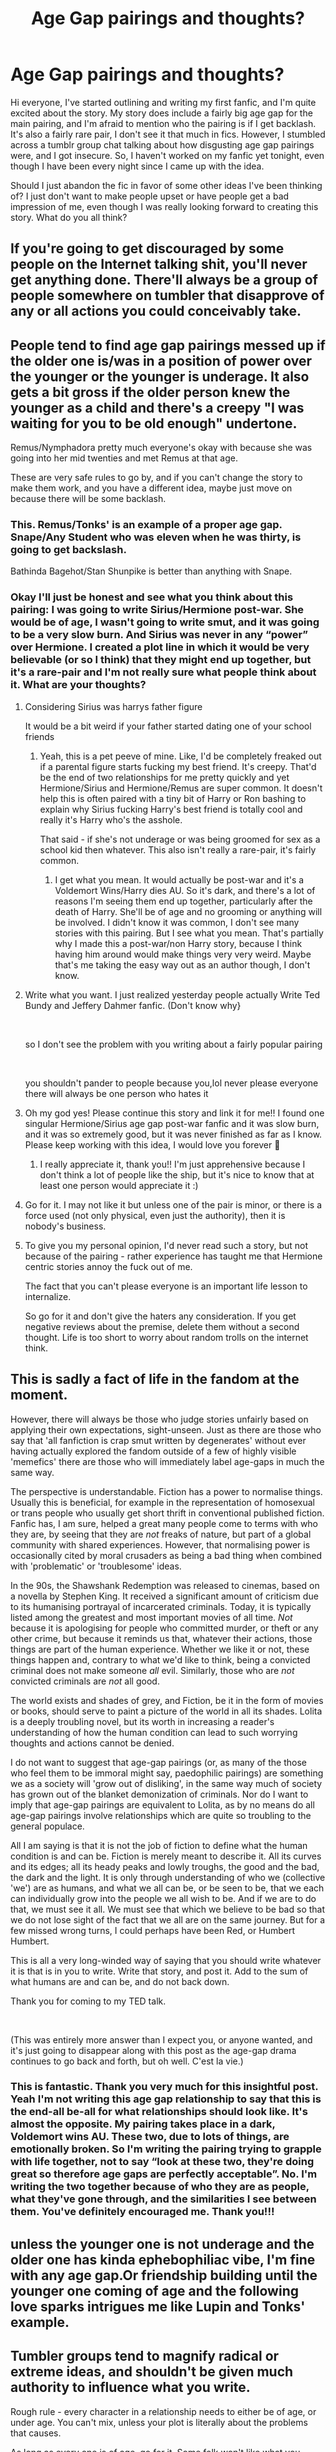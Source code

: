 #+TITLE: Age Gap pairings and thoughts?

* Age Gap pairings and thoughts?
:PROPERTIES:
:Author: slytherinliv
:Score: 0
:DateUnix: 1604383734.0
:DateShort: 2020-Nov-03
:FlairText: Discussion
:END:
Hi everyone, I've started outlining and writing my first fanfic, and I'm quite excited about the story. My story does include a fairly big age gap for the main pairing, and I'm afraid to mention who the pairing is if I get backlash. It's also a fairly rare pair, I don't see it that much in fics. However, I stumbled across a tumblr group chat talking about how disgusting age gap pairings were, and I got insecure. So, I haven't worked on my fanfic yet tonight, even though I have been every night since I came up with the idea.

Should I just abandon the fic in favor of some other ideas I've been thinking of? I just don't want to make people upset or have people get a bad impression of me, even though I was really looking forward to creating this story. What do you all think?


** If you're going to get discouraged by some people on the Internet talking shit, you'll never get anything done. There'll always be a group of people somewhere on tumbler that disapprove of any or all actions you could conceivably take.
:PROPERTIES:
:Author: HaltCPM
:Score: 18
:DateUnix: 1604391382.0
:DateShort: 2020-Nov-03
:END:


** People tend to find age gap pairings messed up if the older one is/was in a position of power over the younger or the younger is underage. It also gets a bit gross if the older person knew the younger as a child and there's a creepy "I was waiting for you to be old enough" undertone.

Remus/Nymphadora pretty much everyone's okay with because she was going into her mid twenties and met Remus at that age.

These are very safe rules to go by, and if you can't change the story to make them work, and you have a different idea, maybe just move on because there will be some backlash.
:PROPERTIES:
:Author: IneptProfessional
:Score: 25
:DateUnix: 1604384313.0
:DateShort: 2020-Nov-03
:END:

*** This. Remus/Tonks' is an example of a proper age gap. Snape/Any Student who was eleven when he was thirty, is going to get backslash.

Bathinda Bagehot/Stan Shunpike is better than anything with Snape.
:PROPERTIES:
:Author: Jon_Riptide
:Score: 20
:DateUnix: 1604384879.0
:DateShort: 2020-Nov-03
:END:


*** Okay I'll just be honest and see what you think about this pairing: I was going to write Sirius/Hermione post-war. She would be of age, I wasn't going to write smut, and it was going to be a very slow burn. And Sirius was never in any “power” over Hermione. I created a plot line in which it would be very believable (or so I think) that they might end up together, but it's a rare-pair and I'm not really sure what people think about it. What are your thoughts?
:PROPERTIES:
:Author: slytherinliv
:Score: 9
:DateUnix: 1604384673.0
:DateShort: 2020-Nov-03
:END:

**** Considering Sirius was harrys father figure

It would be a bit weird if your father started dating one of your school friends
:PROPERTIES:
:Author: CommanderL3
:Score: 17
:DateUnix: 1604386100.0
:DateShort: 2020-Nov-03
:END:

***** Yeah, this is a pet peeve of mine. Like, I'd be completely freaked out if a parental figure starts fucking my best friend. It's creepy. That'd be the end of two relationships for me pretty quickly and yet Hermione/Sirius and Hermione/Remus are super common. It doesn't help this is often paired with a tiny bit of Harry or Ron bashing to explain why Sirius fucking Harry's best friend is totally cool and really it's Harry who's the asshole.

That said - if she's not underage or was being groomed for sex as a school kid then whatever. This also isn't really a rare-pair, it's fairly common.
:PROPERTIES:
:Author: IneptProfessional
:Score: 4
:DateUnix: 1604418752.0
:DateShort: 2020-Nov-03
:END:

****** I get what you mean. It would actually be post-war and it's a Voldemort Wins/Harry dies AU. So it's dark, and there's a lot of reasons I'm seeing them end up together, particularly after the death of Harry. She'll be of age and no grooming or anything will be involved. I didn't know it was common, I don't see many stories with this pairing. But I see what you mean. That's partially why I made this a post-war/non Harry story, because I think having him around would make things very very weird. Maybe that's me taking the easy way out as an author though, I don't know.
:PROPERTIES:
:Author: slytherinliv
:Score: 3
:DateUnix: 1604423042.0
:DateShort: 2020-Nov-03
:END:


**** Write what you want. I just realized yesterday people actually Write Ted Bundy and Jeffery Dahmer fanfic. (Don't know why}

​

so I don't see the problem with you writing about a fairly popular pairing

​

you shouldn't pander to people because you,lol never please everyone there will always be one person who hates it
:PROPERTIES:
:Author: Thorfan23
:Score: 3
:DateUnix: 1604388346.0
:DateShort: 2020-Nov-03
:END:


**** Oh my god yes! Please continue this story and link it for me!! I found one singular Hermione/Sirius age gap post-war fanfic and it was slow burn, and it was so extremely good, but it was never finished as far as I know. Please keep working with this idea, I would love you forever 🙏
:PROPERTIES:
:Author: Seymore_de_sloth
:Score: 6
:DateUnix: 1604395968.0
:DateShort: 2020-Nov-03
:END:

***** I really appreciate it, thank you!! I'm just apprehensive because I don't think a lot of people like the ship, but it's nice to know that at least one person would appreciate it :)
:PROPERTIES:
:Author: slytherinliv
:Score: 3
:DateUnix: 1604423191.0
:DateShort: 2020-Nov-03
:END:


**** Go for it. I may not like it but unless one of the pair is minor, or there is a force used (not only physical, even just the authority), then it is nobody's business.
:PROPERTIES:
:Author: ceplma
:Score: 4
:DateUnix: 1604390741.0
:DateShort: 2020-Nov-03
:END:


**** To give you my personal opinion, I'd never read such a story, but not because of the pairing - rather experience has taught me that Hermione centric stories annoy the fuck out of me.

The fact that you can't please everyone is an important life lesson to internalize.

So go for it and don't give the haters any consideration. If you get negative reviews about the premise, delete them without a second thought. Life is too short to worry about random trolls on the internet think.
:PROPERTIES:
:Author: sk4t4s
:Score: 1
:DateUnix: 1604414922.0
:DateShort: 2020-Nov-03
:END:


** This is sadly a fact of life in the fandom at the moment.

However, there will always be those who judge stories unfairly based on applying their own expectations, sight-unseen. Just as there are those who say that 'all fanfiction is crap smut written by degenerates' without ever having actually explored the fandom outside of a few of highly visible 'memefics' there are those who will immediately label age-gaps in much the same way.

The perspective is understandable. Fiction has a power to normalise things. Usually this is beneficial, for example in the representation of homosexual or trans people who usually get short thrift in conventional published fiction. Fanfic has, I am sure, helped a great many people come to terms with who they are, by seeing that they are /not/ freaks of nature, but part of a global community with shared experiences. However, that normalising power is occasionally cited by moral crusaders as being a bad thing when combined with 'problematic' or 'troublesome' ideas.

In the 90s, the Shawshank Redemption was released to cinemas, based on a novella by Stephen King. It received a significant amount of criticism due to its humanising portrayal of incarcerated criminals. Today, it is typically listed among the greatest and most important movies of all time. /Not/ because it is apologising for people who committed murder, or theft or any other crime, but because it reminds us that, whatever their actions, those things are part of the human experience. Whether we like it or not, these things happen and, contrary to what we'd like to think, being a convicted criminal does not make someone /all/ evil. Similarly, those who are /not/ convicted criminals are /not/ all good.

The world exists and shades of grey, and Fiction, be it in the form of movies or books, should serve to paint a picture of the world in all its shades. Lolita is a deeply troubling novel, but its worth in increasing a reader's understanding of how the human condition can lead to such worrying thoughts and actions cannot be denied.

I do not want to suggest that age-gap pairings (or, as many of the those who feel them to be immoral might say, paedophilic pairings) are something we as a society will 'grow out of disliking', in the same way much of society has grown out of the blanket demonization of criminals. Nor do I want to imply that age-gap pairings are equivalent to Lolita, as by no means do all age-gap pairings involve relationships which are quite so troubling to the general populace.

All I am saying is that it is not the job of fiction to define what the human condition is and can be. Fiction is merely meant to describe it. All its curves and its edges; all its heady peaks and lowly troughs, the good and the bad, the dark and the light. It is only through understanding of who we (collective 'we') are as humans, and what we all can be, or be seen to be, that we each can individually grow into the people we all wish to be. And if we are to do that, we must see it all. We must see that which we believe to be bad so that we do not lose sight of the fact that we all are on the same journey. But for a few missed wrong turns, I could perhaps have been Red, or Humbert Humbert.

This is all a very long-winded way of saying that you should write whatever it is that is in you to write. Write that story, and post it. Add to the sum of what humans are and can be, and do not back down.

Thank you for coming to my TED talk.

​

(This was entirely more answer than I expect you, or anyone wanted, and it's just going to disappear along with this post as the age-gap drama continues to go back and forth, but oh well. C'est la vie.)
:PROPERTIES:
:Author: SteelbadgerMk2
:Score: 10
:DateUnix: 1604395774.0
:DateShort: 2020-Nov-03
:END:

*** This is fantastic. Thank you very much for this insightful post. Yeah I'm not writing this age gap relationship to say that this is the end-all be-all for what relationships should look like. It's almost the opposite. My pairing takes place in a dark, Voldemort wins AU. These two, due to lots of things, are emotionally broken. So I'm writing the pairing trying to grapple with life together, not to say “look at these two, they're doing great so therefore age gaps are perfectly acceptable”. No. I'm writing the two together because of who they are as people, what they've gone through, and the similarities I see between them. You've definitely encouraged me. Thank you!!!
:PROPERTIES:
:Author: slytherinliv
:Score: 3
:DateUnix: 1604423946.0
:DateShort: 2020-Nov-03
:END:


** unless the younger one is not underage and the older one has kinda ephebophiliac vibe, I'm fine with any age gap.Or friendship building until the younger one coming of age and the following love sparks intrigues me like Lupin and Tonks' example.
:PROPERTIES:
:Author: cceeujjuuidj
:Score: 2
:DateUnix: 1604404404.0
:DateShort: 2020-Nov-03
:END:


** Tumbler groups tend to magnify radical or extreme ideas, and shouldn't be given much authority to influence what you write.

Rough rule - every character in a relationship needs to either be of age, or under age. You can't mix, unless your plot is literally about the problems that causes.

As long as every one is of age, go for it. Some folk won't like what you write, but that's always going to be the case. Some folk may even be offended, but that will always be the case no matter what you write.

The most important rule is to write what you want to write, screw the haters.
:PROPERTIES:
:Score: 2
:DateUnix: 1604391511.0
:DateShort: 2020-Nov-03
:END:


** If you get insecure after reading /tumblr/, you should probably not be publishing anything. As in, at all, ever. Or maybe entirely without comments. Is that an option somewhere?
:PROPERTIES:
:Author: Sescquatch
:Score: 3
:DateUnix: 1604389856.0
:DateShort: 2020-Nov-03
:END:

*** Well I've never posted anything before, so I'm nervous to begin with. And it's not just that I care too much about people's opinions, I don't want to be seen as morally wrong, you know what I mean? If it were anything else I wouldn't care at all, but because people have strong opinions about this particular issue, I guess I'm really nervous about posting it.
:PROPERTIES:
:Author: slytherinliv
:Score: 2
:DateUnix: 1604423570.0
:DateShort: 2020-Nov-03
:END:


*** yeah I'm pretty sure you canon ao3. Or at the very least you can turn on comment approval, which dissuades a lot of people from commenting
:PROPERTIES:
:Author: karigan_g
:Score: 1
:DateUnix: 1604398312.0
:DateShort: 2020-Nov-03
:END:

**** Well, OP should try that, then. +1
:PROPERTIES:
:Author: Sescquatch
:Score: 1
:DateUnix: 1604416995.0
:DateShort: 2020-Nov-03
:END:


** [deleted]
:PROPERTIES:
:Score: 6
:DateUnix: 1604384614.0
:DateShort: 2020-Nov-03
:END:

*** Yeah I hear you. I just don't want to upset anyone or make anyone mad with the pairing. Maybe I'm being too conscientious about it? I don't know.
:PROPERTIES:
:Author: slytherinliv
:Score: 8
:DateUnix: 1604384824.0
:DateShort: 2020-Nov-03
:END:

**** You are, only because you could take months and try and figure out the exact combination of characters and relationships that won't offend anyone and still get some asshole trolling you on your first chapter. As a writer, people are going to criticize your writing no matter what - write something you are proud of and don't worry overmuch about what people on the internet think. Not to mention your writing is naturally going to be better writing about characters and relationships you're interested in, rather than trying to adapt to other people's preferences.
:PROPERTIES:
:Author: bgottfried91
:Score: 12
:DateUnix: 1604386481.0
:DateShort: 2020-Nov-03
:END:

***** Thank you, this is really solid advice. I really want to write this, and I know people write a lot of age gap pairings for Snarry, Snape/Hermione, etc. So I don't know why I'm so nervous about mine (I'll just go ahead and say it, it's eventual Sirius/Hermione). I could easily transform it into Sirius being a mentor rather than a romantic partner as the whole fic will have a found family vibe. but I just saw it as a romance. I guess I want it to be kudosed and commented on (what author doesn't?), but I have a couple options I think. Either write what I want to write, or use one of my other ideas for a more popular pairing
:PROPERTIES:
:Author: slytherinliv
:Score: 3
:DateUnix: 1604387247.0
:DateShort: 2020-Nov-03
:END:

****** Do you want any help with it?
:PROPERTIES:
:Author: Thorfan23
:Score: 0
:DateUnix: 1604400248.0
:DateShort: 2020-Nov-03
:END:


** It depends. Are they all 18+ age wise? And are all parties involved aware of age difference? Because I read a hermione/grindlewald fic a while back and it wasn't creepy or icky The age gap thing comes into play typically when the age of consent isn't met and the parties involved aren't informed typically in self inserts or other deage fics where one person is an adult in mind if not in body and the other is a child\\
the other issue is the power dynamic, a professor involved with a student, underage or not is not ok, the professor holds power over the student outside of their personal relationship which makes the consent given invalid
:PROPERTIES:
:Author: Kingslayer629736
:Score: 1
:DateUnix: 1604515174.0
:DateShort: 2020-Nov-04
:END:

*** Yes they're both 18+, with no power dynamic of professor/student involved or anything like that. It is a fairly big age gap though, 20 years...
:PROPERTIES:
:Author: slytherinliv
:Score: 1
:DateUnix: 1604528251.0
:DateShort: 2020-Nov-05
:END:

**** 20 years while a fairly big age gap and rare isn't unheard of and so long as everything is above board it shouldn't be an issue
:PROPERTIES:
:Author: Kingslayer629736
:Score: 1
:DateUnix: 1604534046.0
:DateShort: 2020-Nov-05
:END:


** I write way, /way/ more messed-up stuff than what you're planning on writing, with no shame whatsoever. Never abandon a fic just because of some random Tumblr antis. Go for it.
:PROPERTIES:
:Score: 1
:DateUnix: 1604957397.0
:DateShort: 2020-Nov-10
:END:


** Don't abandon it
:PROPERTIES:
:Author: Mr_Tumbleweed_dealer
:Score: 1
:DateUnix: 1604390568.0
:DateShort: 2020-Nov-03
:END:


** For the most part in cool with two adults getting together. There are a lot of fics out there that have really toxic relationships and some of them have age gaps, but in my opinion it's all in the circumstances of each story as to whether it's toxic or not---and of course sometimes we write things that would never be advisable in real life, but are perfectly fine to indulge in within the fantastical and imaginary realm of fan-fiction

eta: I just saw that it's Sirimione post war slow burn and my opinion is that if it was a real person I'd be encouraging them to stay the fuck away from the traumatised older man but in fic it's well and truly permissible and a very popular ship
:PROPERTIES:
:Author: karigan_g
:Score: 0
:DateUnix: 1604398030.0
:DateShort: 2020-Nov-03
:END:


** [deleted]
:PROPERTIES:
:Score: -10
:DateUnix: 1604386203.0
:DateShort: 2020-Nov-03
:END:

*** Except that Snape looks nothing like Rickman in canon.

[[https://images-wixmp-ed30a86b8c4ca887773594c2.wixmp.com/f/90f1dbb7-a283-4eac-bfe9-56be35e4effe/dkgz04-a799f077-d793-4a91-a9ea-67188f452f20.jpg?token=eyJ0eXAiOiJKV1QiLCJhbGciOiJIUzI1NiJ9.eyJzdWIiOiJ1cm46YXBwOiIsImlzcyI6InVybjphcHA6Iiwib2JqIjpbW3sicGF0aCI6IlwvZlwvOTBmMWRiYjctYTI4My00ZWFjLWJmZTktNTZiZTM1ZTRlZmZlXC9ka2d6MDQtYTc5OWYwNzctZDc5My00YTkxLWE5ZWEtNjcxODhmNDUyZjIwLmpwZyJ9XV0sImF1ZCI6WyJ1cm46c2VydmljZTpmaWxlLmRvd25sb2FkIl19.cb0K0PQdjOm_OncQF8affQEb5_G7HwNbcDJVd45RbJs][For reference]]
:PROPERTIES:
:Author: Hellstrike
:Score: 11
:DateUnix: 1604390095.0
:DateShort: 2020-Nov-03
:END:

**** [deleted]
:PROPERTIES:
:Score: -9
:DateUnix: 1604390511.0
:DateShort: 2020-Nov-03
:END:

***** If he's a teacher, it's called statutory rape.
:PROPERTIES:
:Author: Hellstrike
:Score: 9
:DateUnix: 1604391775.0
:DateShort: 2020-Nov-03
:END:

****** [deleted]
:PROPERTIES:
:Score: -5
:DateUnix: 1604394007.0
:DateShort: 2020-Nov-03
:END:

******* Then he'll have presumably groomed Harry for that relationship and that's also illegal.
:PROPERTIES:
:Score: 4
:DateUnix: 1604408458.0
:DateShort: 2020-Nov-03
:END:

******** [deleted]
:PROPERTIES:
:Score: -2
:DateUnix: 1604409065.0
:DateShort: 2020-Nov-03
:END:

********* You don't seem to understand what grooming is.
:PROPERTIES:
:Author: GDenthusiast
:Score: 2
:DateUnix: 1604415943.0
:DateShort: 2020-Nov-03
:END:

********** [removed]
:PROPERTIES:
:Score: -2
:DateUnix: 1604417344.0
:DateShort: 2020-Nov-03
:END:

*********** I am able to speak, and I don't think I am stupid for thinking it's problematic that a grown man spending hours and hours every week, living in the same building as a little boy, watching him grow up, go through puberty, then a year after the boy turns legal seducing him.

That's pretty much textbook grooming. There is no possible way to write a character doing what I described and /not/ have him be a predator. Which, whatever - if you're into reading fics where the molester is the protagonist, that's not illegal. But I'm certainly within my own rights to call stories like that gross.

Edit: also, saying that because "he didn't groom him in canon, it's okay" doesn't really make any sense, given Snape died in canon and Harry hated him, plus Harry had a girlfriend. If a fic has Harry/Snape plowing each other, that's by definition AU. And if Snape was Harry's teacher, in that AU Snape is def a predator.
:PROPERTIES:
:Author: GDenthusiast
:Score: 3
:DateUnix: 1604419026.0
:DateShort: 2020-Nov-03
:END:


** A gap by itself isn't the problem. It is a function of younger vs older. The difference between a 16 yo and an 18 yo is vast. Between 20 and 22, also vast. The vastness is often severely underestimated by those around that age...

If you have a large age gap, you have to age it up if you want to present the relationship as appropriate. There's always wiggle room, but I think half plus seven is normally a good rule. I don't have a problem with writing an inappropriate relationship, but you'll be fairly accused of finding an inappropriate relationship appropriate if you write it as if it were.

I'm not of the thinking that art has to be appropriate or moral. Hell, murder is common. Just be clear with yourself where the boundaries are. If you're writing underage and you aren't aware that you're crossing a line, it will come through in the writing and you will be rightly criticized.

Just like every 'rule' for writing. You should really only be breaking rules when you're aware of them. Also don't forget, relationships matter as well. Let's say it's Hermione/Remus. His relationship as her teacher at a young age ups the ick factor significantly.

Sorry for the rant. Don't be afraid of criticism. Jump into it. There's nothing wrong with breaking a rule, being criticized for it, and learning from it.
:PROPERTIES:
:Author: Tobeabreeze
:Score: -3
:DateUnix: 1604389640.0
:DateShort: 2020-Nov-03
:END:


** This sub is generally ok with them IF it's younger male/older female

You'll get hate here if you do vice versa
:PROPERTIES:
:Author: Bleepbloopbotz2
:Score: -7
:DateUnix: 1604391513.0
:DateShort: 2020-Nov-03
:END:

